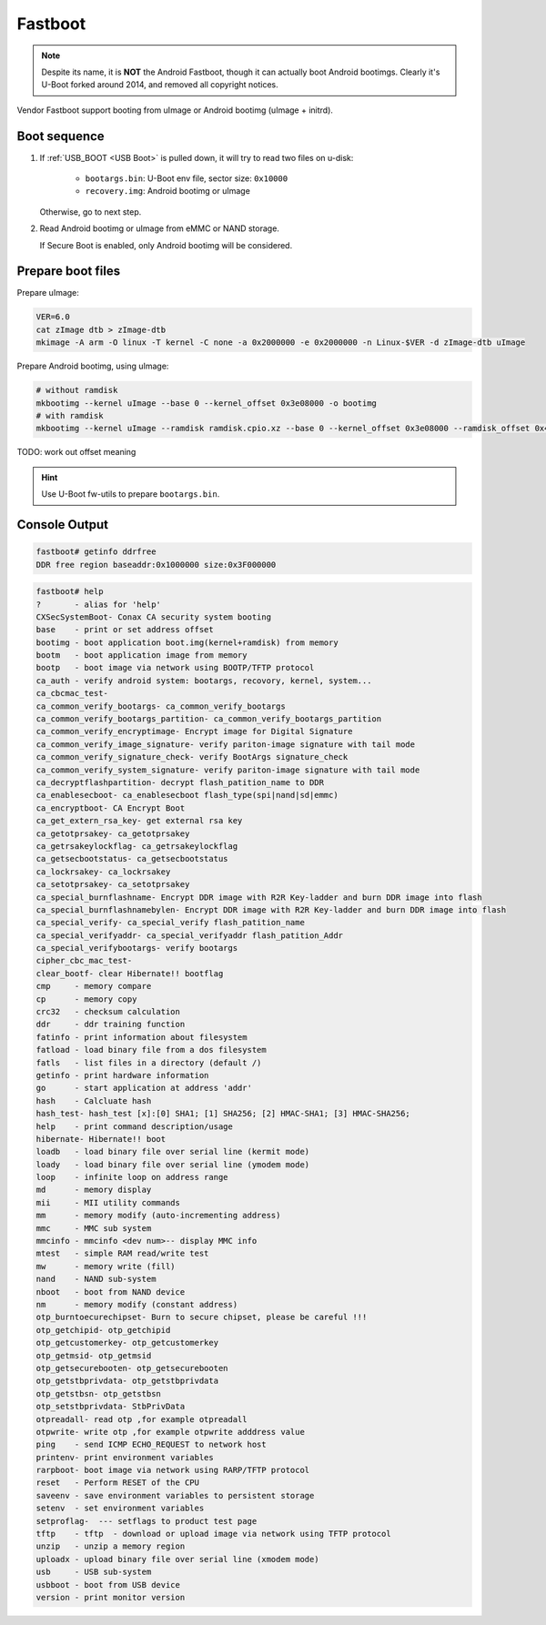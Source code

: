 Fastboot
========

.. note::
  Despite its name, it is **NOT** the Android Fastboot, though it can actually boot Android bootimgs. Clearly it's U-Boot forked around 2014, and removed all copyright notices.

Vendor Fastboot support booting from uImage or Android bootimg (uImage + initrd).

.. _Fastboot USB Boot:

Boot sequence
-------------

1. If :ref:`USB_BOOT <USB Boot>` is pulled down, it will try to read two files on u-disk:

    - ``bootargs.bin``: U-Boot env file, sector size: ``0x10000``
    - ``recovery.img``: Android bootimg or uImage

   Otherwise, go to next step.
2. Read Android bootimg or uImage from eMMC or NAND storage.

   If Secure Boot is enabled, only Android bootimg will be considered.

Prepare boot files
------------------

Prepare uImage:

.. code-block:: sh

  VER=6.0
  cat zImage dtb > zImage-dtb
  mkimage -A arm -O linux -T kernel -C none -a 0x2000000 -e 0x2000000 -n Linux-$VER -d zImage-dtb uImage

Prepare Android bootimg, using uImage:

.. code-block:: sh

  # without ramdisk
  mkbootimg --kernel uImage --base 0 --kernel_offset 0x3e08000 -o bootimg
  # with ramdisk
  mkbootimg --kernel uImage --ramdisk ramdisk.cpio.xz --base 0 --kernel_offset 0x3e08000 --ramdisk_offset 0x4e00000 -o recovery.img

TODO: work out offset meaning

.. hint::
  Use U-Boot fw-utils to prepare ``bootargs.bin``.

Console Output
--------------

.. code-block:: none

  fastboot# getinfo ddrfree
  DDR free region baseaddr:0x1000000 size:0x3F000000

.. code-block:: none

  fastboot# help
  ?       - alias for 'help'
  CXSecSystemBoot- Conax CA security system booting
  base    - print or set address offset
  bootimg - boot application boot.img(kernel+ramdisk) from memory
  bootm   - boot application image from memory
  bootp   - boot image via network using BOOTP/TFTP protocol
  ca_auth - verify android system: bootargs, recovory, kernel, system...
  ca_cbcmac_test-
  ca_common_verify_bootargs- ca_common_verify_bootargs
  ca_common_verify_bootargs_partition- ca_common_verify_bootargs_partition
  ca_common_verify_encryptimage- Encrypt image for Digital Signature
  ca_common_verify_image_signature- verify pariton-image signature with tail mode
  ca_common_verify_signature_check- verify BootArgs signature_check
  ca_common_verify_system_signature- verify pariton-image signature with tail mode
  ca_decryptflashpartition- decrypt flash_patition_name to DDR
  ca_enablesecboot- ca_enablesecboot flash_type(spi|nand|sd|emmc)
  ca_encryptboot- CA Encrypt Boot
  ca_get_extern_rsa_key- get external rsa key
  ca_getotprsakey- ca_getotprsakey
  ca_getrsakeylockflag- ca_getrsakeylockflag
  ca_getsecbootstatus- ca_getsecbootstatus
  ca_lockrsakey- ca_lockrsakey
  ca_setotprsakey- ca_setotprsakey
  ca_special_burnflashname- Encrypt DDR image with R2R Key-ladder and burn DDR image into flash
  ca_special_burnflashnamebylen- Encrypt DDR image with R2R Key-ladder and burn DDR image into flash
  ca_special_verify- ca_special_verify flash_patition_name
  ca_special_verifyaddr- ca_special_verifyaddr flash_patition_Addr
  ca_special_verifybootargs- verify bootargs
  cipher_cbc_mac_test-
  clear_bootf- clear Hibernate!! bootflag
  cmp     - memory compare
  cp      - memory copy
  crc32   - checksum calculation
  ddr     - ddr training function
  fatinfo - print information about filesystem
  fatload - load binary file from a dos filesystem
  fatls   - list files in a directory (default /)
  getinfo - print hardware information
  go      - start application at address 'addr'
  hash    - Calcluate hash
  hash_test- hash_test [x]:[0] SHA1; [1] SHA256; [2] HMAC-SHA1; [3] HMAC-SHA256;
  help    - print command description/usage
  hibernate- Hibernate!! boot
  loadb   - load binary file over serial line (kermit mode)
  loady   - load binary file over serial line (ymodem mode)
  loop    - infinite loop on address range
  md      - memory display
  mii     - MII utility commands
  mm      - memory modify (auto-incrementing address)
  mmc     - MMC sub system
  mmcinfo - mmcinfo <dev num>-- display MMC info
  mtest   - simple RAM read/write test
  mw      - memory write (fill)
  nand    - NAND sub-system
  nboot   - boot from NAND device
  nm      - memory modify (constant address)
  otp_burntoecurechipset- Burn to secure chipset, please be careful !!!
  otp_getchipid- otp_getchipid
  otp_getcustomerkey- otp_getcustomerkey
  otp_getmsid- otp_getmsid
  otp_getsecurebooten- otp_getsecurebooten
  otp_getstbprivdata- otp_getstbprivdata
  otp_getstbsn- otp_getstbsn
  otp_setstbprivdata- StbPrivData
  otpreadall- read otp ,for example otpreadall
  otpwrite- write otp ,for example otpwrite adddress value
  ping    - send ICMP ECHO_REQUEST to network host
  printenv- print environment variables
  rarpboot- boot image via network using RARP/TFTP protocol
  reset   - Perform RESET of the CPU
  saveenv - save environment variables to persistent storage
  setenv  - set environment variables
  setproflag-  --- setflags to product test page
  tftp    - tftp  - download or upload image via network using TFTP protocol
  unzip   - unzip a memory region
  uploadx - upload binary file over serial line (xmodem mode)
  usb     - USB sub-system
  usbboot - boot from USB device
  version - print monitor version

.. seealso::
  For most commands, refer to `U-Boot help page <https://docs.u-boot.org/en/latest/usage/index.html#shell-commands>`_.
